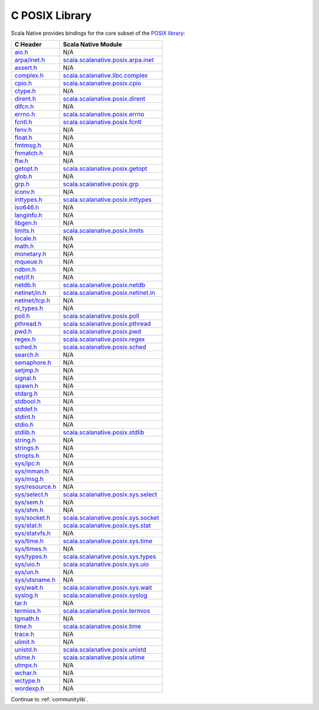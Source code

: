 .. _posixlib:

C POSIX Library
===============

Scala Native provides bindings for the core subset of the
`POSIX library <http://pubs.opengroup.org/onlinepubs/9699919799/idx/head.html>`_:

================= ==================================
C Header          Scala Native Module
================= ==================================
`aio.h`_          N/A
`arpa/inet.h`_    scala.scalanative.posix.arpa.inet_
`assert.h`_       N/A
`complex.h`_      scala.scalanative.libc.complex_
`cpio.h`_         scala.scalanative.posix.cpio_
`ctype.h`_        N/A
`dirent.h`_       scala.scalanative.posix.dirent_
`dlfcn.h`_        N/A
`errno.h`_        scala.scalanative.posix.errno_
`fcntl.h`_        scala.scalanative.posix.fcntl_
`fenv.h`_         N/A
`float.h`_        N/A
`fmtmsg.h`_       N/A
`fnmatch.h`_      N/A
`ftw.h`_          N/A
`getopt.h`_       scala.scalanative.posix.getopt_
`glob.h`_         N/A
`grp.h`_          scala.scalanative.posix.grp_
`iconv.h`_        N/A
`inttypes.h`_     scala.scalanative.posix.inttypes_
`iso646.h`_       N/A
`langinfo.h`_     N/A
`libgen.h`_       N/A
`limits.h`_       scala.scalanative.posix.limits_
`locale.h`_       N/A
`math.h`_         N/A
`monetary.h`_     N/A
`mqueue.h`_       N/A
`ndbm.h`_         N/A
`net/if.h`_       N/A
`netdb.h`_        scala.scalanative.posix.netdb_
`netinet/in.h`_   scala.scalanative.posix.netinet.in_
`netinet/tcp.h`_  N/A
`nl_types.h`_     N/A
`poll.h`_         scala.scalanative.posix.poll_
`pthread.h`_      scala.scalanative.posix.pthread_
`pwd.h`_          scala.scalanative.posix.pwd_
`regex.h`_        scala.scalanative.posix.regex_
`sched.h`_        scala.scalanative.posix.sched_
`search.h`_       N/A
`semaphore.h`_    N/A
`setjmp.h`_       N/A
`signal.h`_       N/A
`spawn.h`_        N/A
`stdarg.h`_       N/A
`stdbool.h`_      N/A
`stddef.h`_       N/A
`stdint.h`_       N/A
`stdio.h`_        N/A
`stdlib.h`_       scala.scalanative.posix.stdlib_
`string.h`_       N/A
`strings.h`_      N/A
`stropts.h`_      N/A
`sys/ipc.h`_      N/A
`sys/mman.h`_     N/A
`sys/msg.h`_      N/A
`sys/resource.h`_ N/A
`sys/select.h`_   scala.scalanative.posix.sys.select_
`sys/sem.h`_      N/A
`sys/shm.h`_      N/A
`sys/socket.h`_   scala.scalanative.posix.sys.socket_
`sys/stat.h`_     scala.scalanative.posix.sys.stat_
`sys/statvfs.h`_  N/A
`sys/time.h`_     scala.scalanative.posix.sys.time_
`sys/times.h`_    N/A
`sys/types.h`_    scala.scalanative.posix.sys.types_
`sys/uio.h`_      scala.scalanative.posix.sys.uio_
`sys/un.h`_       N/A
`sys/utsname.h`_  N/A
`sys/wait.h`_     scala.scalanative.posix.sys.wait_
`syslog.h`_       scala.scalanative.posix.syslog_
`tar.h`_          N/A
`termios.h`_      scala.scalanative.posix.termios_
`tgmath.h`_       N/A
`time.h`_         scala.scalanative.posix.time_
`trace.h`_        N/A
`ulimit.h`_       N/A
`unistd.h`_       scala.scalanative.posix.unistd_
`utime.h`_        scala.scalanative.posix.utime_
`utmpx.h`_        N/A
`wchar.h`_        N/A
`wctype.h`_       N/A
`wordexp.h`_      N/A
================= ==================================

.. _aio.h: http://pubs.opengroup.org/onlinepubs/9699919799/basedefs/aio.h.html
.. _arpa/inet.h: http://pubs.opengroup.org/onlinepubs/9699919799/basedefs/arpa_inet.h.html
.. _assert.h: http://pubs.opengroup.org/onlinepubs/9699919799/basedefs/assert.h.html
.. _complex.h: http://pubs.opengroup.org/onlinepubs/9699919799/basedefs/complex.h.html
.. _cpio.h: http://pubs.opengroup.org/onlinepubs/9699919799/basedefs/cpio.h.html
.. _ctype.h: http://pubs.opengroup.org/onlinepubs/9699919799/basedefs/ctype.h.html
.. _dirent.h: http://pubs.opengroup.org/onlinepubs/9699919799/basedefs/dirent.h.html
.. _dlfcn.h: http://pubs.opengroup.org/onlinepubs/9699919799/basedefs/dlfcn.h.html
.. _errno.h: http://pubs.opengroup.org/onlinepubs/9699919799/basedefs/errno.h.html
.. _fcntl.h: http://pubs.opengroup.org/onlinepubs/9699919799/basedefs/fcntl.h.html
.. _fenv.h: http://pubs.opengroup.org/onlinepubs/9699919799/basedefs/fenv.h.html
.. _float.h: http://pubs.opengroup.org/onlinepubs/9699919799/basedefs/float.h.html
.. _fmtmsg.h: http://pubs.opengroup.org/onlinepubs/9699919799/basedefs/fmtmsg.h.html
.. _fnmatch.h: http://pubs.opengroup.org/onlinepubs/9699919799/basedefs/fnmatch.h.html
.. _ftw.h: http://pubs.opengroup.org/onlinepubs/9699919799/basedefs/ftw.h.html
.. _getopt.h: http://pubs.opengroup.org/onlinepubs/9699919799/functions/getopt.html
.. _glob.h: http://pubs.opengroup.org/onlinepubs/9699919799/basedefs/glob.h.html
.. _grp.h: http://pubs.opengroup.org/onlinepubs/9699919799/basedefs/grp.h.html
.. _iconv.h: http://pubs.opengroup.org/onlinepubs/9699919799/basedefs/iconv.h.html
.. _inttypes.h: http://pubs.opengroup.org/onlinepubs/9699919799/basedefs/inttypes.h.html
.. _iso646.h: http://pubs.opengroup.org/onlinepubs/9699919799/basedefs/iso646.h.html
.. _langinfo.h: http://pubs.opengroup.org/onlinepubs/9699919799/basedefs/langinfo.h.html
.. _libgen.h: http://pubs.opengroup.org/onlinepubs/9699919799/basedefs/libgen.h.html
.. _limits.h: http://pubs.opengroup.org/onlinepubs/9699919799/basedefs/limits.h.html
.. _locale.h: http://pubs.opengroup.org/onlinepubs/9699919799/basedefs/locale.h.html
.. _math.h: http://pubs.opengroup.org/onlinepubs/9699919799/basedefs/math.h.html
.. _monetary.h: http://pubs.opengroup.org/onlinepubs/9699919799/basedefs/monetary.h.html
.. _mqueue.h: http://pubs.opengroup.org/onlinepubs/9699919799/basedefs/mqueue.h.html
.. _ndbm.h: http://pubs.opengroup.org/onlinepubs/9699919799/basedefs/ndbm.h.html
.. _net/if.h: http://pubs.opengroup.org/onlinepubs/9699919799/basedefs/net_if.h.html
.. _netdb.h: http://pubs.opengroup.org/onlinepubs/9699919799/basedefs/netdb.h.html
.. _netinet/in.h: http://pubs.opengroup.org/onlinepubs/9699919799/basedefs/netinet_in.h.html
.. _netinet/tcp.h: http://pubs.opengroup.org/onlinepubs/9699919799/basedefs/netinet_tcp.h.html
.. _nl_types.h: http://pubs.opengroup.org/onlinepubs/9699919799/basedefs/nl_types.h.html
.. _poll.h: http://pubs.opengroup.org/onlinepubs/9699919799/basedefs/poll.h.html
.. _pthread.h: http://pubs.opengroup.org/onlinepubs/9699919799/basedefs/pthread.h.html
.. _pwd.h: http://pubs.opengroup.org/onlinepubs/9699919799/basedefs/pwd.h.html
.. _regex.h: http://pubs.opengroup.org/onlinepubs/9699919799/basedefs/regex.h.html
.. _sched.h: http://pubs.opengroup.org/onlinepubs/9699919799/basedefs/sched.h.html
.. _search.h: http://pubs.opengroup.org/onlinepubs/9699919799/basedefs/search.h.html
.. _semaphore.h: http://pubs.opengroup.org/onlinepubs/9699919799/basedefs/semaphore.h.html
.. _setjmp.h: http://pubs.opengroup.org/onlinepubs/9699919799/basedefs/setjmp.h.html
.. _signal.h: http://pubs.opengroup.org/onlinepubs/9699919799/basedefs/signal.h.html
.. _spawn.h: http://pubs.opengroup.org/onlinepubs/9699919799/basedefs/spawn.h.html
.. _stdarg.h: http://pubs.opengroup.org/onlinepubs/9699919799/basedefs/stdarg.h.html
.. _stdbool.h: http://pubs.opengroup.org/onlinepubs/9699919799/basedefs/stdbool.h.html
.. _stddef.h: http://pubs.opengroup.org/onlinepubs/9699919799/basedefs/stddef.h.html
.. _stdint.h: http://pubs.opengroup.org/onlinepubs/9699919799/basedefs/stdint.h.html
.. _stdio.h: http://pubs.opengroup.org/onlinepubs/9699919799/basedefs/stdio.h.html
.. _stdlib.h: http://pubs.opengroup.org/onlinepubs/9699919799/basedefs/stdlib.h.html
.. _string.h: http://pubs.opengroup.org/onlinepubs/9699919799/basedefs/string.h.html
.. _strings.h: http://pubs.opengroup.org/onlinepubs/9699919799/basedefs/strings.h.html
.. _stropts.h: http://pubs.opengroup.org/onlinepubs/9699919799/basedefs/stropts.h.html
.. _sys/ipc.h: http://pubs.opengroup.org/onlinepubs/9699919799/basedefs/sys_ipc.h.html
.. _sys/mman.h: http://pubs.opengroup.org/onlinepubs/9699919799/basedefs/sys_mman.h.html
.. _sys/msg.h: http://pubs.opengroup.org/onlinepubs/9699919799/basedefs/sys_msg.h.html
.. _sys/resource.h: http://pubs.opengroup.org/onlinepubs/9699919799/basedefs/sys_resource.h.html
.. _sys/select.h: http://pubs.opengroup.org/onlinepubs/9699919799/basedefs/sys_select.h.html
.. _sys/sem.h: http://pubs.opengroup.org/onlinepubs/9699919799/basedefs/sys_sem.h.html
.. _sys/shm.h: http://pubs.opengroup.org/onlinepubs/9699919799/basedefs/sys_shm.h.html
.. _sys/socket.h: http://pubs.opengroup.org/onlinepubs/9699919799/basedefs/sys_socket.h.html
.. _sys/stat.h: http://pubs.opengroup.org/onlinepubs/9699919799/basedefs/sys_stat.h.html
.. _sys/statvfs.h: http://pubs.opengroup.org/onlinepubs/9699919799/basedefs/sys_statvfs.h.html
.. _sys/time.h: http://pubs.opengroup.org/onlinepubs/9699919799/basedefs/sys_time.h.html
.. _sys/times.h: http://pubs.opengroup.org/onlinepubs/9699919799/basedefs/sys_times.h.html
.. _sys/types.h: http://pubs.opengroup.org/onlinepubs/9699919799/basedefs/sys_types.h.html
.. _sys/uio.h: http://pubs.opengroup.org/onlinepubs/9699919799/basedefs/sys_uio.h.html
.. _sys/un.h: http://pubs.opengroup.org/onlinepubs/9699919799/basedefs/sys_un.h.html
.. _sys/utsname.h: http://pubs.opengroup.org/onlinepubs/9699919799/basedefs/sys_utsname.h.html
.. _sys/wait.h: http://pubs.opengroup.org/onlinepubs/9699919799/basedefs/sys_wait.h.html
.. _syslog.h: http://pubs.opengroup.org/onlinepubs/9699919799/basedefs/syslog.h.html
.. _tar.h: http://pubs.opengroup.org/onlinepubs/9699919799/basedefs/tar.h.html
.. _termios.h: http://pubs.opengroup.org/onlinepubs/9699919799/basedefs/termios.h.html
.. _tgmath.h: http://pubs.opengroup.org/onlinepubs/9699919799/basedefs/tgmath.h.html
.. _time.h: http://pubs.opengroup.org/onlinepubs/9699919799/basedefs/time.h.html
.. _trace.h: http://pubs.opengroup.org/onlinepubs/9699919799/basedefs/trace.h.html
.. _ulimit.h: http://pubs.opengroup.org/onlinepubs/9699919799/basedefs/ulimit.h.html
.. _unistd.h: http://pubs.opengroup.org/onlinepubs/9699919799/basedefs/unistd.h.html
.. _utime.h: http://pubs.opengroup.org/onlinepubs/9699919799/basedefs/utime.h.html
.. _utmpx.h: http://pubs.opengroup.org/onlinepubs/9699919799/basedefs/utmpx.h.html
.. _wchar.h: http://pubs.opengroup.org/onlinepubs/9699919799/basedefs/wchar.h.html
.. _wctype.h: http://pubs.opengroup.org/onlinepubs/9699919799/basedefs/wctype.h.html
.. _wordexp.h: http://pubs.opengroup.org/onlinepubs/9699919799/basedefs/wordexp.h.html

.. _scala.scalanative.posix.arpa.inet: https://github.com/scala-native/scala-native/blob/master/posixlib/src/main/scala/scala/scalanative/posix/arpa/inet.scala
.. _scala.scalanative.libc.complex: https://github.com/scala-native/scala-native/blob/master/clib/src/main/scala/scala/scalanative/libc/complex.scala
.. _scala.scalanative.posix.cpio: https://github.com/scala-native/scala-native/blob/master/posixlib/src/main/scala/scala/scalanative/posix/cpio.scala
.. _scala.scalanative.posix.dirent: https://github.com/scala-native/scala-native/blob/master/posixlib/src/main/scala/scala/scalanative/posix/dirent.scala
.. _scala.scalanative.posix.errno: https://github.com/scala-native/scala-native/blob/master/posixlib/src/main/scala/scala/scalanative/posix/errno.scala
.. _scala.scalanative.posix.fcntl: https://github.com/scala-native/scala-native/blob/master/posixlib/src/main/scala/scala/scalanative/posix/fcntl.scala
.. _scala.scalanative.posix.getopt: https://github.com/scala-native/scala-native/blob/master/posixlib/src/main/scala/scala/scalanative/posix/getopt.scala
.. _scala.scalanative.posix.grp: https://github.com/scala-native/scala-native/blob/master/posixlib/src/main/scala/scala/scalanative/posix/grp.scala
.. _scala.scalanative.posix.inttypes: https://github.com/scala-native/scala-native/blob/master/posixlib/src/main/scala/scala/scalanative/posix/inttypes.scala
.. _scala.scalanative.posix.limits: https://github.com/scala-native/scala-native/blob/master/posixlib/src/main/scala/scala/scalanative/posix/limits.scala
.. _scala.scalanative.posix.netdb: https://github.com/scala-native/scala-native/blob/master/posixlib/src/main/scala/scala/scalanative/posix/netdb.scala
.. _scala.scalanative.posix.netinet.in: https://github.com/scala-native/scala-native/blob/master/posixlib/src/main/scala/scala/scalanative/posix/netinet/in.scala
.. _scala.scalanative.posix.poll: https://github.com/scala-native/scala-native/blob/master/posixlib/src/main/scala/scala/scalanative/posix/poll.scala
.. _scala.scalanative.posix.pthread: https://github.com/scala-native/scala-native/blob/master/posixlib/src/main/scala/scala/scalanative/posix/pthread.scala
.. _scala.scalanative.posix.pwd: https://github.com/scala-native/scala-native/blob/master/posixlib/src/main/scala/scala/scalanative/posix/pwd.scala
.. _scala.scalanative.posix.regex: https://github.com/scala-native/scala-native/blob/master/posixlib/src/main/scala/scala/scalanative/posix/regex.scala
.. _scala.scalanative.posix.sched: https://github.com/scala-native/scala-native/blob/master/posixlib/src/main/scala/scala/scalanative/posix/sched.scala
.. _scala.scalanative.posix.stdlib: https://github.com/scala-native/scala-native/blob/master/posixlib/src/main/scala/scala/scalanative/posix/stdlib.scala
.. _scala.scalanative.posix.sys.select: https://github.com/scala-native/scala-native/blob/master/posixlib/src/main/scala/scala/scalanative/posix/sys/select.scala
.. _scala.scalanative.posix.sys.socket: https://github.com/scala-native/scala-native/blob/master/posixlib/src/main/scala/scala/scalanative/posix/sys/socket.scala
.. _scala.scalanative.posix.sys.stat: https://github.com/scala-native/scala-native/blob/master/posixlib/src/main/scala/scala/scalanative/posix/sys/stat.scala
.. _scala.scalanative.posix.sys.time: https://github.com/scala-native/scala-native/blob/master/posixlib/src/main/scala/scala/scalanative/posix/sys/time.scala
.. _scala.scalanative.posix.sys.types: https://github.com/scala-native/scala-native/blob/master/posixlib/src/main/scala/scala/scalanative/posix/sys/types.scala
.. _scala.scalanative.posix.sys.uio: https://github.com/scala-native/scala-native/blob/master/posixlib/src/main/scala/scala/scalanative/posix/sys/uio.scala
.. _scala.scalanative.posix.sys.wait: https://github.com/scala-native/scala-native/blob/master/posixlib/src/main/scala/scala/scalanative/posix/sys/wait.scala
.. _scala.scalanative.posix.syslog: https://github.com/scala-native/scala-native/blob/master/posixlib/src/main/scala/scala/scalanative/posix/syslog.scala
.. _scala.scalanative.posix.termios: https://github.com/scala-native/scala-native/blob/master/posixlib/src/main/scala/scala/scalanative/posix/termios.scala
.. _scala.scalanative.posix.time: https://github.com/scala-native/scala-native/blob/master/posixlib/src/main/scala/scala/scalanative/posix/time.scala
.. _scala.scalanative.posix.unistd: https://github.com/scala-native/scala-native/blob/master/posixlib/src/main/scala/scala/scalanative/posix/unistd.scala
.. _scala.scalanative.posix.utime: https://github.com/scala-native/scala-native/blob/master/posixlib/src/main/scala/scala/scalanative/posix/utime.scala

Continue to :ref:`communitylib`.

